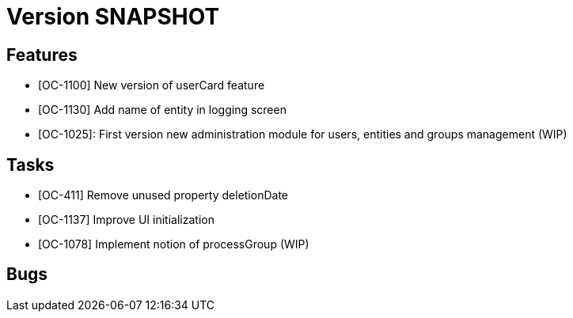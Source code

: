 // Copyright (c) 2018-2020 RTE (http://www.rte-france.com)
// See AUTHORS.txt
// This document is subject to the terms of the Creative Commons Attribution 4.0 International license.
// If a copy of the license was not distributed with this
// file, You can obtain one at https://creativecommons.org/licenses/by/4.0/.
// SPDX-License-Identifier: CC-BY-4.0

= Version SNAPSHOT

== Features

- [OC-1100] New version of userCard feature
- [OC-1130] Add name of entity in logging screen
- [OC-1025]: First version new administration module for users, entities and groups management (WIP)

== Tasks

- [OC-411] Remove unused property deletionDate
- [OC-1137] Improve UI initialization
- [OC-1078] Implement notion of processGroup (WIP)

== Bugs



